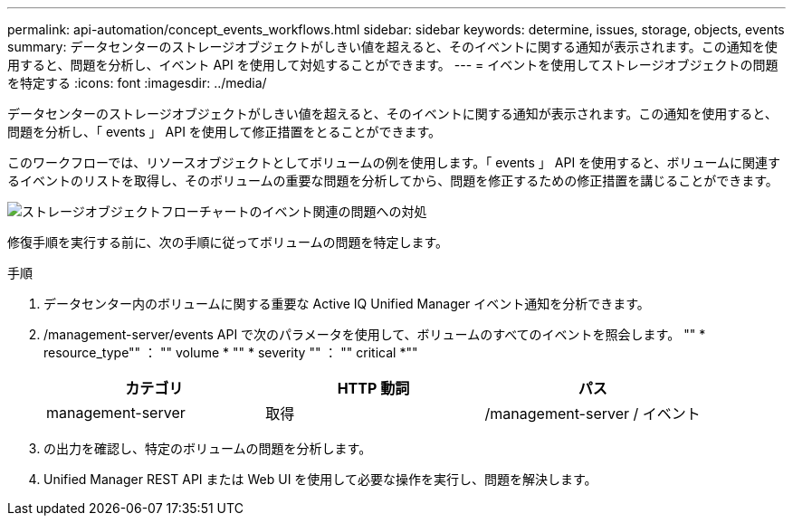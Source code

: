 ---
permalink: api-automation/concept_events_workflows.html 
sidebar: sidebar 
keywords: determine, issues, storage, objects, events 
summary: データセンターのストレージオブジェクトがしきい値を超えると、そのイベントに関する通知が表示されます。この通知を使用すると、問題を分析し、イベント API を使用して対処することができます。 
---
= イベントを使用してストレージオブジェクトの問題を特定する
:icons: font
:imagesdir: ../media/


[role="lead"]
データセンターのストレージオブジェクトがしきい値を超えると、そのイベントに関する通知が表示されます。この通知を使用すると、問題を分析し、「 events 」 API を使用して修正措置をとることができます。

このワークフローでは、リソースオブジェクトとしてボリュームの例を使用します。「 events 」 API を使用すると、ボリュームに関連するイベントのリストを取得し、そのボリュームの重要な問題を分析してから、問題を修正するための修正措置を講じることができます。

image::../media/handling_event_related_issues_of_a_storage_object_flowchart.gif[ストレージオブジェクトフローチャートのイベント関連の問題への対処]

修復手順を実行する前に、次の手順に従ってボリュームの問題を特定します。

.手順
. データセンター内のボリュームに関する重要な Active IQ Unified Manager イベント通知を分析できます。
. /management-server/events API で次のパラメータを使用して、ボリュームのすべてのイベントを照会します。 "" * resource_type"" ： "" volume * "" * severity "" ： "" critical *""
+
[cols="3*"]
|===
| カテゴリ | HTTP 動詞 | パス 


 a| 
management-server
 a| 
取得
 a| 
/management-server / イベント

|===
. の出力を確認し、特定のボリュームの問題を分析します。
. Unified Manager REST API または Web UI を使用して必要な操作を実行し、問題を解決します。

